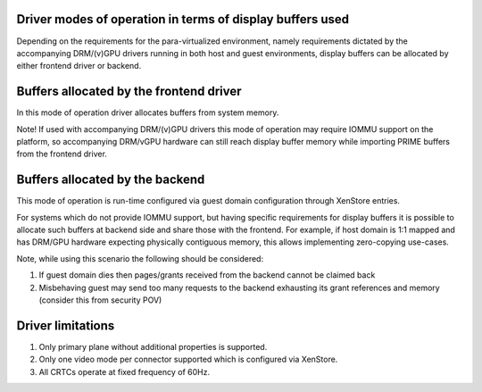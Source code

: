 .. -*- coding: utf-8; mode: rst -*-
.. src-file: drivers/gpu/drm/xen/xen_drm_front.h

.. _`driver-modes-of-operation-in-terms-of-display-buffers-used`:

Driver modes of operation in terms of display buffers used
==========================================================

Depending on the requirements for the para-virtualized environment, namely
requirements dictated by the accompanying DRM/(v)GPU drivers running in both
host and guest environments, display buffers can be allocated by either
frontend driver or backend.

.. _`buffers-allocated-by-the-frontend-driver`:

Buffers allocated by the frontend driver
========================================

In this mode of operation driver allocates buffers from system memory.

Note! If used with accompanying DRM/(v)GPU drivers this mode of operation
may require IOMMU support on the platform, so accompanying DRM/vGPU
hardware can still reach display buffer memory while importing PRIME
buffers from the frontend driver.

.. _`buffers-allocated-by-the-backend`:

Buffers allocated by the backend
================================

This mode of operation is run-time configured via guest domain configuration
through XenStore entries.

For systems which do not provide IOMMU support, but having specific
requirements for display buffers it is possible to allocate such buffers
at backend side and share those with the frontend.
For example, if host domain is 1:1 mapped and has DRM/GPU hardware expecting
physically contiguous memory, this allows implementing zero-copying
use-cases.

Note, while using this scenario the following should be considered:

#. If guest domain dies then pages/grants received from the backend
   cannot be claimed back

#. Misbehaving guest may send too many requests to the
   backend exhausting its grant references and memory
   (consider this from security POV)

.. _`driver-limitations`:

Driver limitations
==================

#. Only primary plane without additional properties is supported.

#. Only one video mode per connector supported which is configured
   via XenStore.

#. All CRTCs operate at fixed frequency of 60Hz.

.. This file was automatic generated / don't edit.

